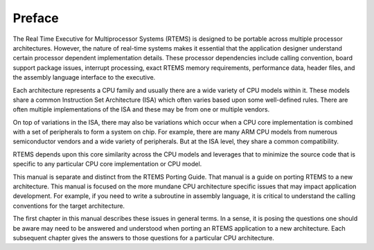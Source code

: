 .. comment SPDX-License-Identifier: CC-BY-SA-4.0

.. Copyright (C) 1988, 2002 On-Line Applications Research Corporation (OAR)

Preface
*******

The Real Time Executive for Multiprocessor Systems (RTEMS) is designed to be
portable across multiple processor architectures.  However, the nature of
real-time systems makes it essential that the application designer understand
certain processor dependent implementation details.  These processor
dependencies include calling convention, board support package issues,
interrupt processing, exact RTEMS memory requirements, performance data, header
files, and the assembly language interface to the executive.

Each architecture represents a CPU family and usually there are a wide variety
of CPU models within it.  These models share a common Instruction Set
Architecture (ISA) which often varies based upon some well-defined rules.
There are often multiple implementations of the ISA and these may be from one
or multiple vendors.

On top of variations in the ISA, there may also be variations which occur when
a CPU core implementation is combined with a set of peripherals to form a
system on chip.  For example, there are many ARM CPU models from numerous
semiconductor vendors and a wide variety of peripherals.  But at the ISA level,
they share a common compatibility.

RTEMS depends upon this core similarity across the CPU models and leverages
that to minimize the source code that is specific to any particular CPU core
implementation or CPU model.

This manual is separate and distinct from the RTEMS Porting Guide.  That manual
is a guide on porting RTEMS to a new architecture.  This manual is focused on
the more mundane CPU architecture specific issues that may impact application
development.  For example, if you need to write a subroutine in assembly
language, it is critical to understand the calling conventions for the target
architecture.

The first chapter in this manual describes these issues in general terms.  In a
sense, it is posing the questions one should be aware may need to be answered
and understood when porting an RTEMS application to a new architecture.  Each
subsequent chapter gives the answers to those questions for a particular CPU
architecture.
